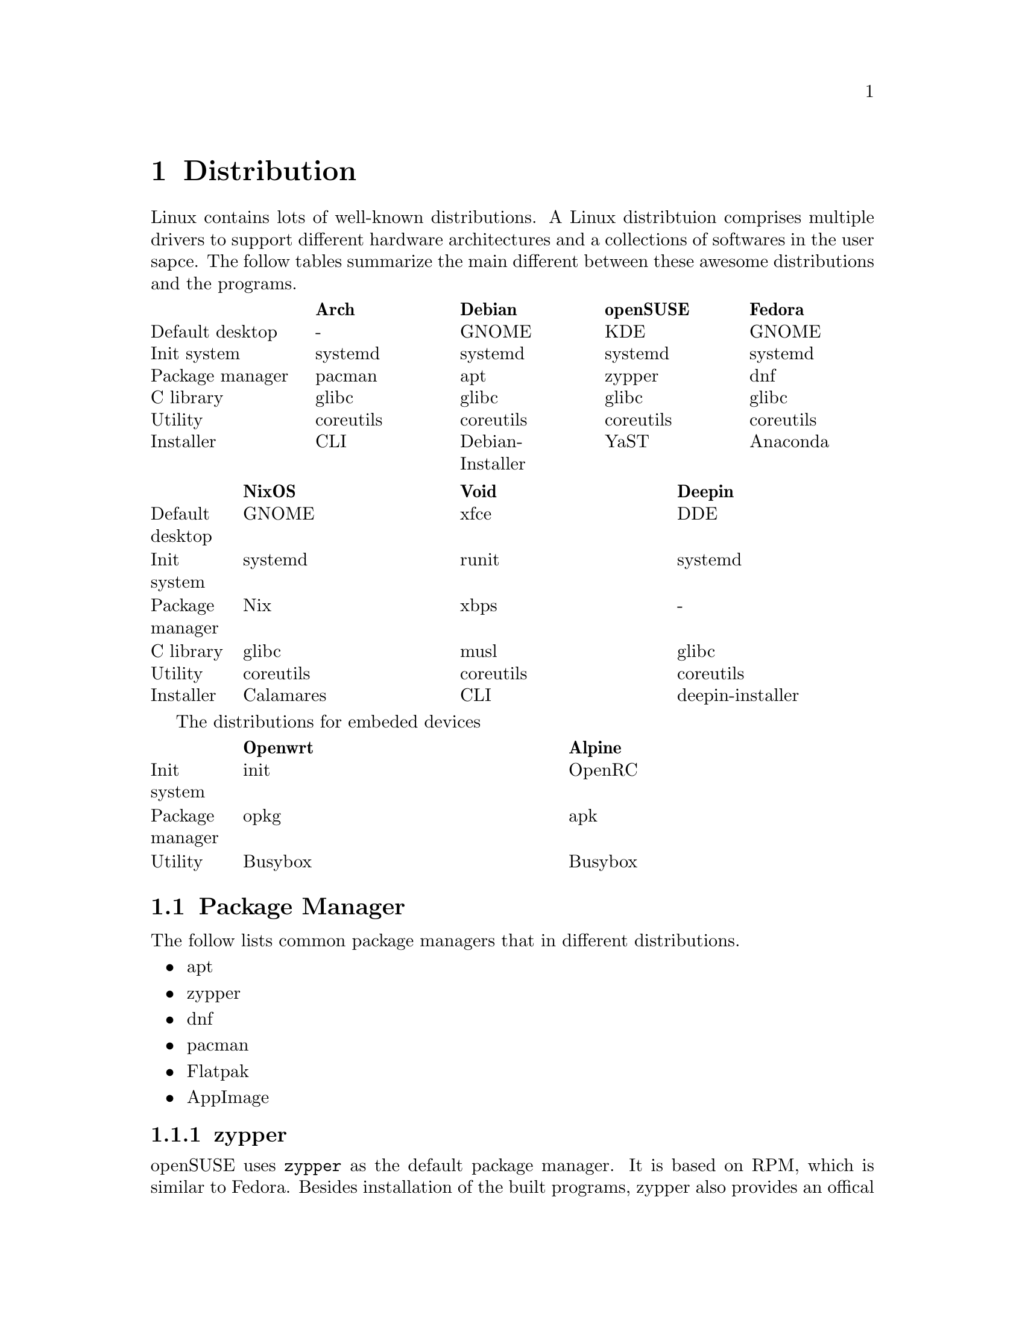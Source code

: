 @node Distribution
@chapter Distribution

Linux contains lots of well-known distributions.
A Linux distribtuion comprises multiple drivers to support different hardware architectures and a collections of softwares in the user sapce.
The follow tables summarize the main different between these awesome distributions and the programs.

@multitable @columnfractions .2 .2 .2 .2 .2
@headitem             @tab    Arch   @tab      Debian      @tab  openSUSE @tab   Fedora  
@item Default desktop @tab     -     @tab       GNOME      @tab    KDE    @tab   GNOME   
@item   Init system   @tab  systemd  @tab      systemd     @tab  systemd  @tab  systemd  
@item Package manager @tab   pacman  @tab        apt       @tab   zypper  @tab    dnf    
@item    C library    @tab   glibc   @tab       glibc      @tab   glibc   @tab   glibc   
@item     Utility     @tab coreutils @tab     coreutils    @tab coreutils @tab coreutils 
@item    Installer    @tab    CLI    @tab Debian-Installer @tab    YaST   @tab  Anaconda 
@end multitable

@multitable @columnfractions .1 .3 .3 .3
@headitem             @tab   NixOS   @tab    Void   @tab      Deepin      
@item Default desktop @tab   GNOME   @tab    xfce   @tab        DDE       
@item   Init system   @tab  systemd  @tab   runit   @tab      systemd     
@item Package manager @tab    Nix    @tab    xbps   @tab         -        
@item    C library    @tab   glibc   @tab    musl   @tab       glibc      
@item     Utility     @tab coreutils @tab coreutils @tab     coreutils    
@item    Installer    @tab Calamares @tab    CLI    @tab deepin-installer 
@end multitable

The distributions for embeded devices

@multitable @columnfractions .1 .45 .45
@headitem             @tab Openwrt @tab  Alpine     
@item   Init system   @tab   init  @tab  OpenRC
@item Package manager @tab   opkg  @tab   apk       
@item     Utility     @tab Busybox @tab Busybox     
@end multitable

@section Package Manager

The follow lists common package managers that in different distributions.
@itemize @bullet
@item apt
@item zypper
@item dnf
@item pacman
@item Flatpak
@item AppImage
@end itemize

@subsection zypper

openSUSE uses @code{zypper} as the default package manager.
It is based on RPM, which is similar to Fedora.
Besides installation of the built programs, zypper also provides an offical repository for the source code.
As an example, the download and build process for the @code{hostapd} is

@code{sudo zypper source-install hostapd}
@code{# or `sudo zypper si hostapd`}
@code{cd /usr/src/packages/       # cd to the default directory for source code}
@code{ls SOURCES}
@code{ls SPECS}
@code{sudo zypper in rpmbuild     # The build tool of the download source code}
@code{sudo rpmbuild -ba SPECS/hostapd.spec}
@code{                            # -ba means to perform a full build. }
@code{ls RPMS/x86_64              # The built program in the x86 architecture}
@code{sudo rpmbuild -ba --noclean SPECS/hostapd.spec}
@code{                            # It does not remove the extracted source code}
@code{ls BUILD                    # The extracted source code}

However, openSUSE also provides a command-line tool for package download, building and packaging.
The name of the tool is osc, which means openSUSE commander.
To use it, run

@code{sudo zypper install osc}

@subsection Flatpak

Flatpak is a cross-platform package manager that run applications in a sandbox.
It can download apps from FlatHub, which is the official repository of Flatpak.

@code{flatpak install <package name/ID>}

Different from apt/zypper/dnf/pacman, you cannot run the applications from flatpak directly.

@code{flatpak run <package name/ID>}

@section Init Process

In Linux, the first process is usually *init* or *systemd*.
They both work to manage the initialization of the system before the login shell.
The PID of them is 1, which means the first process after the kernel.

@subsection System V and init

init is the initial script in System V project.
In a early version of a Linux distribution, it usually uses init as the initalization system.
It finds the configuration file in @code{/etc/inittab} and runs the scripts in @code{/etc/rc} according to the runlevel.
Different runlevels means different modes of init.
It will run the corresponding runlevel scripts in @code{/etc/rcN.d/}, where N means the runlevel.
The value of N is from 0 to 6.
All scripts under these directories are a symbolic link to a file in @code{etc/init.d/}.
The file started with "S" means "start it", while "K" means "kill it".
The feature of init is run all script in a fixed order one-by-one, so it is easy to find the error, while costs lots of time.

@subsection systemd

In contrast, systemd concurrently runs all scripts.
Ubuntu and OpenSUSE have been support systemd and their would have other distributions.
In a system that initialized with systemd.
The init file, which is @code{/usr/sbin/init} will be a symbolic to the @code{/lib/systemd/systemd}.
The default configuration file of systemd is @code{/usr/lib/systemd/system/default.target}, which is also a symbolic link to @code{/usr/lib/systemd/system/graphical.target}.
You can find the default target with

@code{systemctl get-default}

@section Linux To Go

Linux To Go (LTG) is a method to install Linux in external USB disk.
The main advantage of LTG is to boot your owe system in multiple computers that have same architecture (for example, x86 system).

The LTG is based on Fedora since it has stable version, so it does not need to be updated frequently.
The boot method is UEFI, so allocate a partition with 1 GiB to support UEFI.
In addition, install the bootloader to the USB disk.
After that, the installation process is the same as a normal installation in any disk.

@section Multi-OS Installation

Install multiple OSs is simple since lots-of OSs have a GUI installer.
In most time, someone does not need to install the OS in the hardware, if he only want to try it at first.
This section summarizes the content about Live USB and Disk layout.

@subsection Live USB

The first thing of installation OSs is having a Live USB that contains multiple ISOs.
@url{https://www.ventoy.net/en/index.html, Vectoy} is an open-source tool that can load multiple Live USBs
The USB with Ventoy also can be used for backup files.

The only drawback of ventoy is the grub may have a incorrect boot configuration.
This makes the installed OS can be boot with recovery mode but cannot boot with the normal mode.
To avoid this, just edit the grub (type `e` when boot) and delete the command `rdinit=/vtoy/vtoy`.

@subsection Disk Partition

Most Linux distributions provides a GUI installer, so the installation is quite easy.
The only thing worth noting is carefully about the disk partition without formating the partition and lossing data.
Usually, all the home directories of all OSs can be listed in the same partition with different folders.
An example partition can be as follows

@itemize @bullet
@item nvme0n1
    @itemize @minus
    @item nvme0n1p1 (512 MB)
        @itemize @minus
        @item /boot/efi
        @end itemize
    @item nvme0n1p2 (16 GB)
        @itemize @minus
        @item /swap
        @end itemize
    @item nvme0n1p3 (500 GB)
        @itemize @minus
        @item /home
            @itemize @minus
            @item /home/user_ubuntu
            @item /home/user_suse
            @item /home/user_arch
            @item ... 
            @end itemize
        @end itemize
    @item nvme0n1p4 (100 GB)
        @itemize @minus
        @item /       # root for Ubuntu
        @end itemize
    @item nvme0n1p5 (100 GB)
        @itemize @minus
        @item /       # root for OpenSUSE
        @end itemize
    @item ...
    @end itemize
@end itemize

The most important thing is: DON'T FORMAT the home directory in nvme0n1p3 and the /boot/efi directory in nvme0n1p1 when install a new OS.
This partition can provide the capability to reinstall all OSs without affecting the user data.

@subsection Update grub

After a new installation, it is better to update the grub at any OSs.
The follow command can be used only once at one of the OSs.
In Debian, use
    
@code{sudo grub-mkconfig -o /boot/grub/grub.cfg}
@code{sudo grub-install /nvme0n1}

In OpenSUSE, use
    
@code{sudo grub2-mkconfig -o /boot/grub/grub.cfg}
@code{sudo grub2-install /nvme0n1}

@subsection Reinstallation

Most time there is no need to reinstall my OSs, but sometimes the OS cannot be boot due to strange issues.
In this time, the OS can be reinstalled with the same partition and user name as the old version.
For example, the root of the new ubuntu will be listed in nvme0n1p4, and the /home will be listed in nvme01n1p3.
The user name is 'user_ubuntu', so the configuration of the old OS can be reused for the new OS.

